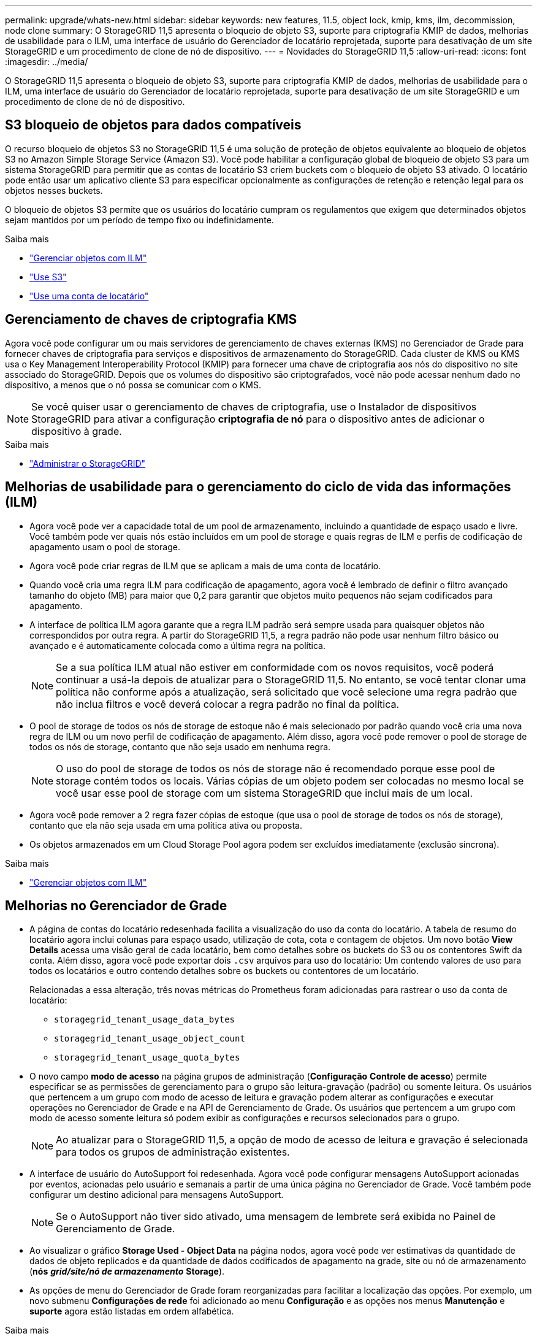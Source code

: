 ---
permalink: upgrade/whats-new.html 
sidebar: sidebar 
keywords: new features, 11.5, object lock, kmip, kms, ilm, decommission, node clone 
summary: O StorageGRID 11,5 apresenta o bloqueio de objeto S3, suporte para criptografia KMIP de dados, melhorias de usabilidade para o ILM, uma interface de usuário do Gerenciador de locatário reprojetada, suporte para desativação de um site StorageGRID e um procedimento de clone de nó de dispositivo. 
---
= Novidades do StorageGRID 11,5
:allow-uri-read: 
:icons: font
:imagesdir: ../media/


[role="lead"]
O StorageGRID 11,5 apresenta o bloqueio de objeto S3, suporte para criptografia KMIP de dados, melhorias de usabilidade para o ILM, uma interface de usuário do Gerenciador de locatário reprojetada, suporte para desativação de um site StorageGRID e um procedimento de clone de nó de dispositivo.



== S3 bloqueio de objetos para dados compatíveis

O recurso bloqueio de objetos S3 no StorageGRID 11,5 é uma solução de proteção de objetos equivalente ao bloqueio de objetos S3 no Amazon Simple Storage Service (Amazon S3). Você pode habilitar a configuração global de bloqueio de objeto S3 para um sistema StorageGRID para permitir que as contas de locatário S3 criem buckets com o bloqueio de objeto S3 ativado. O locatário pode então usar um aplicativo cliente S3 para especificar opcionalmente as configurações de retenção e retenção legal para os objetos nesses buckets.

O bloqueio de objetos S3 permite que os usuários do locatário cumpram os regulamentos que exigem que determinados objetos sejam mantidos por um período de tempo fixo ou indefinidamente.

.Saiba mais
* link:../ilm/index.html["Gerenciar objetos com ILM"]
* link:../s3/index.html["Use S3"]
* link:../tenant/index.html["Use uma conta de locatário"]




== Gerenciamento de chaves de criptografia KMS

Agora você pode configurar um ou mais servidores de gerenciamento de chaves externas (KMS) no Gerenciador de Grade para fornecer chaves de criptografia para serviços e dispositivos de armazenamento do StorageGRID. Cada cluster de KMS ou KMS usa o Key Management Interoperability Protocol (KMIP) para fornecer uma chave de criptografia aos nós do dispositivo no site associado do StorageGRID. Depois que os volumes do dispositivo são criptografados, você não pode acessar nenhum dado no dispositivo, a menos que o nó possa se comunicar com o KMS.


NOTE: Se você quiser usar o gerenciamento de chaves de criptografia, use o Instalador de dispositivos StorageGRID para ativar a configuração *criptografia de nó* para o dispositivo antes de adicionar o dispositivo à grade.

.Saiba mais
* link:../admin/index.html["Administrar o StorageGRID"]




== Melhorias de usabilidade para o gerenciamento do ciclo de vida das informações (ILM)

* Agora você pode ver a capacidade total de um pool de armazenamento, incluindo a quantidade de espaço usado e livre. Você também pode ver quais nós estão incluídos em um pool de storage e quais regras de ILM e perfis de codificação de apagamento usam o pool de storage.
* Agora você pode criar regras de ILM que se aplicam a mais de uma conta de locatário.
* Quando você cria uma regra ILM para codificação de apagamento, agora você é lembrado de definir o filtro avançado tamanho do objeto (MB) para maior que 0,2 para garantir que objetos muito pequenos não sejam codificados para apagamento.
* A interface de política ILM agora garante que a regra ILM padrão será sempre usada para quaisquer objetos não correspondidos por outra regra. A partir do StorageGRID 11,5, a regra padrão não pode usar nenhum filtro básico ou avançado e é automaticamente colocada como a última regra na política.
+

NOTE: Se a sua política ILM atual não estiver em conformidade com os novos requisitos, você poderá continuar a usá-la depois de atualizar para o StorageGRID 11,5. No entanto, se você tentar clonar uma política não conforme após a atualização, será solicitado que você selecione uma regra padrão que não inclua filtros e você deverá colocar a regra padrão no final da política.

* O pool de storage de todos os nós de storage de estoque não é mais selecionado por padrão quando você cria uma nova regra de ILM ou um novo perfil de codificação de apagamento. Além disso, agora você pode remover o pool de storage de todos os nós de storage, contanto que não seja usado em nenhuma regra.
+

NOTE: O uso do pool de storage de todos os nós de storage não é recomendado porque esse pool de storage contém todos os locais. Várias cópias de um objeto podem ser colocadas no mesmo local se você usar esse pool de storage com um sistema StorageGRID que inclui mais de um local.

* Agora você pode remover a 2 regra fazer cópias de estoque (que usa o pool de storage de todos os nós de storage), contanto que ela não seja usada em uma política ativa ou proposta.
* Os objetos armazenados em um Cloud Storage Pool agora podem ser excluídos imediatamente (exclusão síncrona).


.Saiba mais
* link:../ilm/index.html["Gerenciar objetos com ILM"]




== Melhorias no Gerenciador de Grade

* A página de contas do locatário redesenhada facilita a visualização do uso da conta do locatário. A tabela de resumo do locatário agora inclui colunas para espaço usado, utilização de cota, cota e contagem de objetos. Um novo botão *View Details* acessa uma visão geral de cada locatário, bem como detalhes sobre os buckets do S3 ou os contentores Swift da conta. Além disso, agora você pode exportar dois `.csv` arquivos para uso do locatário: Um contendo valores de uso para todos os locatários e outro contendo detalhes sobre os buckets ou contentores de um locatário.
+
Relacionadas a essa alteração, três novas métricas do Prometheus foram adicionadas para rastrear o uso da conta de locatário:

+
** `storagegrid_tenant_usage_data_bytes`
** `storagegrid_tenant_usage_object_count`
** `storagegrid_tenant_usage_quota_bytes`


* O novo campo *modo de acesso* na página grupos de administração (*Configuração* *Controle de acesso*) permite especificar se as permissões de gerenciamento para o grupo são leitura-gravação (padrão) ou somente leitura. Os usuários que pertencem a um grupo com modo de acesso de leitura e gravação podem alterar as configurações e executar operações no Gerenciador de Grade e na API de Gerenciamento de Grade. Os usuários que pertencem a um grupo com modo de acesso somente leitura só podem exibir as configurações e recursos selecionados para o grupo.
+

NOTE: Ao atualizar para o StorageGRID 11,5, a opção de modo de acesso de leitura e gravação é selecionada para todos os grupos de administração existentes.

* A interface de usuário do AutoSupport foi redesenhada. Agora você pode configurar mensagens AutoSupport acionadas por eventos, acionadas pelo usuário e semanais a partir de uma única página no Gerenciador de Grade. Você também pode configurar um destino adicional para mensagens AutoSupport.
+

NOTE: Se o AutoSupport não tiver sido ativado, uma mensagem de lembrete será exibida no Painel de Gerenciamento de Grade.

* Ao visualizar o gráfico *Storage Used - Object Data* na página nodos, agora você pode ver estimativas da quantidade de dados de objeto replicados e da quantidade de dados codificados de apagamento na grade, site ou nó de armazenamento (*nós* *_grid/site/nó de armazenamento_* *Storage*).
* As opções de menu do Gerenciador de Grade foram reorganizadas para facilitar a localização das opções. Por exemplo, um novo submenu *Configurações de rede* foi adicionado ao menu *Configuração* e as opções nos menus *Manutenção* e *suporte* agora estão listadas em ordem alfabética.


.Saiba mais
* link:../admin/index.html["Administrar o StorageGRID"]




== Melhorias para o Gerenciador do Locatário

* A aparência e a organização da interface de usuário do Tenant Manager foram completamente redesenhadas para melhorar a experiência do usuário.
* O novo painel do Tenant Manager fornece um resumo de alto nível de cada conta: Ele fornece detalhes do bucket e mostra o número de buckets ou contentores, grupos, usuários e endpoints de serviços de plataforma (se configurado).


.Saiba mais
* link:../tenant/index.html["Use uma conta de locatário"]




== Certificados de cliente para exportação de métricas Prometheus

Agora você pode fazer upload ou gerar certificados de cliente (*Configuração* *Controle de Acesso* *certificados de Cliente*), que podem ser usados para fornecer acesso seguro e autenticado ao banco de dados do StorageGRID Prometheus. Por exemplo, você pode usar certificados de cliente se precisar monitorar o StorageGRID externamente usando o Grafana.

.Saiba mais
* link:../admin/index.html["Administrar o StorageGRID"]




== Melhorias no balanceador de carga

* Ao lidar com solicitações de roteamento em um local, o serviço Load Balancer agora executa roteamento com reconhecimento de carga: Considera a disponibilidade da CPU dos nós de storage no mesmo local. Em alguns casos, as informações sobre a disponibilidade da CPU estão limitadas ao local onde o serviço Load Balancer está localizado.
+

NOTE: O reconhecimento da CPU não será ativado até que pelo menos dois terços dos nós de storage em um local tenham sido atualizados para o StorageGRID 11,5 e estejam relatando estatísticas da CPU.

* Para maior segurança, agora você pode especificar um modo de encadernação para cada ponto de extremidade do balanceador de carga. A fixação de endpoint permite restringir a acessibilidade de cada endpoint a grupos específicos de alta disponibilidade ou interfaces de nó.


.Saiba mais
* link:../admin/index.html["Administrar o StorageGRID"]




== Alterações de metadados de objetos

* *Nova métrica de espaço reservado real*: Para ajudá-lo a entender e monitorar o uso do espaço de metadados de objetos em cada nó de armazenamento, uma nova métrica Prometheus é mostrada no gráfico Storage Used - Object Metadata para um nó de armazenamento (*nós* *_Storage Node_* *Storage* * Storage * Storage * Storage * Storage *).
+
[listing]
----
storagegrid_storage_utilization_metadata_reserved
----
+
A métrica *espaço reservado real* indica quanto espaço o StorageGRID reservou para metadados de objetos em um nó de armazenamento específico.

* *Espaço de metadados aumentado para instalações com nós de armazenamento maiores*: A configuração espaço reservado de metadados em todo o sistema foi aumentada para sistemas StorageGRID que contêm nós de armazenamento com 128 GB ou mais de RAM, como segue:
+
** *8 TB para novas instalações*: Se você estiver instalando um novo sistema StorageGRID 11,5 e cada nó de armazenamento na grade tiver 128 GB ou mais de RAM, a configuração de espaço reservado de metadados em todo o sistema agora será definida como 8 TB em vez de 3 TB.
** *4 TB para atualizações*: Se você estiver atualizando para o StorageGRID 11,5 e cada nó de armazenamento em qualquer site tiver 128 GB ou mais de RAM, a configuração espaço reservado de metadados em todo o sistema agora será definida como 4 TB em vez de 3 TB.
+
Os novos valores para a configuração espaço reservado de metadados aumentam o espaço permitido de metadados para esses nós de armazenamento maiores, até 2,64 TB, e garantem que o espaço adequado de metadados seja reservado para futuras versões de hardware e software.

+
[NOTE]
====
Se os seus nós de armazenamento tiverem RAM suficiente e espaço suficiente no volume 0, você poderá aumentar manualmente a configuração espaço reservado de metadados até 8 TB após a atualização. A reserva de espaço adicional de metadados após a atualização do StorageGRID 11,5 simplificará futuras atualizações de hardware e software.

link:increasing-metadata-reserved-space-setting.html["Aumentando a configuração espaço reservado metadados"]

====
+

NOTE: Se o seu sistema StorageGRID armazenar (ou é esperado que armazene) mais de 2,64 TB de metadados em qualquer nó de armazenamento, o espaço permitido de metadados pode ser aumentado em alguns casos. Se cada um dos seus nós de storage tiver espaço livre disponível no volume de storage 0 e mais de 128 GB de RAM, entre em Contato com o representante da conta do NetApp. O NetApp analisará seus requisitos e aumentará o espaço de metadados permitido para cada nó de storage, se possível.



* *Limpeza automática de metadados excluídos*: Quando 20% ou mais dos metadados armazenados em um nó de storage estiverem prontos para serem removidos (porque os objetos correspondentes foram excluídos), o StorageGRID agora pode executar uma compactação automática nesse nó de storage. Esse processo de segundo plano só é executado se a carga no sistema for baixa, ou seja, quando houver CPU, espaço em disco e memória disponíveis. O novo processo de compactação remove os metadados de objetos excluídos antes das versões anteriores e ajuda a liberar espaço para que novos objetos sejam armazenados.


.Saiba mais
* link:../admin/index.html["Administrar o StorageGRID"]




== Alterações ao suporte à API REST do S3

* Agora você pode usar a API REST do S3 para especificar <<S3 bloqueio de objetos para dados compatíveis,S3 bloqueio de objetos>> configurações:
+
** Para criar um bucket com o bloqueio de objetos S3 ativado, use uma solicitação DE armazenamento COLOCAR com o `x-amz-bucket-object-lock-enabled` cabeçalho.
** Para determinar se o bloqueio de objeto S3 está ativado para um bucket, use uma solicitação DE configuração OBTER bloqueio de objeto.
** Ao adicionar uma versão de objeto a um bucket com o bloqueio de objeto S3 ativado, use os seguintes cabeçalhos de solicitação para especificar as configurações de retenção legal e retenção: `x-amz-object-lock-mode`, `x-amz-object-lock-retain-until-date` E `x-amz-object-lock-legal-hold`.


* Agora você pode USAR EXCLUIR vários objetos em um bucket versionado.
* Agora você pode usar as solicitações de criptografia PUT, GET E DELETE Bucket para gerenciar a criptografia de um bucket existente do S3.
* Uma pequena alteração foi feita para um nome de campo para o `Expiration` parâmetro. Esse parâmetro é incluído na resposta a uma solicitação PUT Object, HEAD Object ou GET Object se uma regra de expiração na configuração do ciclo de vida se aplicar a um objeto específico. O campo que indica qual regra de expiração foi correspondida foi nomeado anteriormente `rule_id` . Este campo foi renomeado para para `rule-id` corresponder à implementação da AWS.
* Por padrão, a solicitação de uso do armazenamento S3 GET agora tenta recuperar o armazenamento usado por uma conta de locatário e seus buckets usando consistência global forte. Se a consistência global forte não puder ser alcançada, o StorageGRID tentará recuperar as informações de uso usando consistência de site forte.
* O `Content-MD5` cabeçalho de solicitação agora é suportado corretamente.


.Saiba mais
* link:../s3/index.html["Use S3"]




== O tamanho máximo para objetos CloudMirror aumentou para 5 TB

O tamanho máximo para objetos que podem ser replicados para um bucket de destino pelo serviço de replicação do CloudMirror foi aumentado para 5 TB, que é o tamanho máximo de objeto suportado pelo StorageGRID.

.Saiba mais
* link:../s3/index.html["Use S3"]
* link:../swift/index.html["Use Swift"]




== Novos alertas adicionados

Os seguintes novos alertas foram adicionados para o StorageGRID 11,5:

* Erro de comunicação do Appliance BMC
* Detectada avaria no canal de fibra do dispositivo
* Falha na porta HBA Fibre Channel do dispositivo
* Porta LACP do aparelho em falta
* Erro de auto-compactador Cassandra
* Métricas do compactador automático Cassandra desatualizadas
* Cassandra compactions sobrecarregado
* A e/S do disco é muito lenta
* Expiração do certificado CA de KMS
* Expiração do certificado do cliente KMS
* Falha ao carregar a configuração DE KMS
* Erro de conetividade DE KMS
* Nome da chave de encriptação KMS não encontrado
* Falha na rotação da chave de CRIPTOGRAFIA KMS
* KMS não está configurado
* A chave KMS falhou ao desencriptar um volume de aparelho
* Expiração do certificado do servidor DE KMS
* Baixo espaço livre para piscina de armazenamento
* Erro de quadro de receção de rede do nó
* Conectividade de storage do dispositivo de serviços degradada
* Degradação da conectividade de storage do dispositivo (conectividade de storage do dispositivo anteriormente denominada degradada)
* Uso de cota de locatário alto
* Reinicialização inesperada do nó


.Saiba mais
* link:../monitor/index.html["Monitorizar  Resolução de problemas"]




== Suporte TCP para traps SNMP

Agora você pode selecionar TCP (Transmission Control Protocol) como o protocolo para destinos de intercetação SNMP. Anteriormente, apenas o protocolo UDP (User Datagram Protocol) era suportado.

.Saiba mais
* link:../monitor/index.html["Monitorizar  Resolução de problemas"]




== Melhorias de instalação e rede

* *Clonagem de endereços MAC*: Agora é possível usar a clonagem de endereços MAC para melhorar a segurança de determinados ambientes. A clonagem de endereços MAC permite que você use uma NIC virtual dedicada para rede de Grade, rede de administração e rede de cliente. Fazer com que o contentor Docker use o endereço MAC da NIC dedicada no host permite evitar o uso de configurações de rede de modo promíscuo. Três novas chaves de clonagem de endereço MAC foram adicionadas ao arquivo de configuração de nó para nós baseados em Linux (bare metal).
* * Descoberta automática de rotas de host DNS e NTP*: Anteriormente, havia restrições em qual rede seus servidores NTP e DNS tinham que se conetar, como o requisito de que você não poderia ter todos os seus servidores NTP e DNS na rede de clientes. Agora, essas restrições são removidas.


.Saiba mais
* link:../rhel/index.html["Instale o Red Hat Enterprise Linux ou CentOS"]
* link:../ubuntu/index.html["Instale Ubuntu ou Debian"]




== Suporte para rebalanceamento de dados codificados por apagamento (EC) após a expansão do nó de storage

O procedimento EC Rebalanceance é um novo script de linha de comando que pode ser necessário depois de adicionar novos nós de storage. Ao executar o procedimento, o StorageGRID redistribui fragmentos codificados de apagamento entre os nós de storage existentes e recém-expandidos em um local.


IMPORTANT: Só deve efetuar o procedimento de reequilíbrio CE em casos limitados. Por exemplo, se você não puder adicionar o número recomendado de nós de storage em uma expansão, use o procedimento EC Rebalancement para permitir que objetos codificados de apagamento adicionais sejam armazenados.

.Saiba mais
* link:../expand/index.html["Expanda sua grade"]




== Procedimentos de manutenção novos e revistos

* *Desativação do site*: Agora você pode remover um site operacional do seu sistema StorageGRID. O procedimento de desativação do local conetado remove um local operacional e preserva os dados. O novo assistente do Decommission Site orienta-o através do processo (*Manutenção* *Decommission* *Decommission Site*).
* * Clonagem de nó do dispositivo*: Agora você pode clonar um nó de dispositivo existente para atualizar o nó para um novo modelo de dispositivo. Por exemplo, você pode clonar um nó de dispositivo de capacidade menor para um dispositivo de capacidade maior. Você também pode clonar um nó de dispositivo para implementar novas funcionalidades, como a nova configuração *Node Encryption* necessária para a criptografia KMS.
* * Capacidade de alterar a senha de provisionamento*: Agora você pode alterar a senha de provisionamento (*Configuração* *Controle de Acesso* *senhas de Grade*). A frase-passe é necessária para procedimentos de recuperação, expansão e manutenção.
* * Comportamento aprimorado da senha SSH*: Para melhorar a segurança dos dispositivos StorageGRID, a senha SSH não é mais alterada quando você coloca um dispositivo no modo de manutenção. Além disso, novos certificados de host SSH e chaves de host são gerados quando você atualiza um nó para o StorageGRID 11,5.
+

NOTE: Se você usar SSH para fazer login em um nó após a atualização para o StorageGRID 11,5, receberá um aviso de que a chave do host foi alterada. Esse comportamento é esperado e você pode aprovar a nova chave com segurança.



.Saiba mais
* link:../maintain/index.html["Manter  recuperar"]




== Alterações nos dispositivos StorageGRID

* *Acesso direto ao Gerenciador de sistemas SANtricity para dispositivos de armazenamento*: Agora você pode acessar a interface de usuário do Gerenciador de sistemas SANtricity do e-Series a partir do Instalador de dispositivos StorageGRID e do Gerenciador de Grade. O uso desses novos métodos permite o acesso ao Gerenciador de sistema do SANtricity sem usar a porta de gerenciamento no dispositivo. Os usuários que precisam acessar o Gerenciador de sistema do SANtricity a partir do Gerenciador de Grade devem ter a nova permissão de Administrador do dispositivo de armazenamento.
* *Criptografia de nó*: Como parte do novo recurso de criptografia KMS, uma nova configuração *criptografia de nó* foi adicionada ao Instalador de dispositivos StorageGRID. Se você quiser usar o gerenciamento de chaves de criptografia para proteger os dados do dispositivo, ative essa configuração durante o estágio de configuração de hardware da instalação do dispositivo.
* *Conetividade de porta UDP*: Agora você pode testar a conetividade de rede de um dispositivo StorageGRID para portas UDP, como as usadas para um servidor NFS ou DNS externo. No Instalador de dispositivos StorageGRID, selecione *Configurar rede* *Teste de conetividade de porta (nmap)*.
* *Automatizar instalação e configuração*: Uma nova página de upload de configuração JSON foi adicionada ao Instalador de dispositivos StorageGRID (*Avançado* *Atualização de Configuração de dispositivos*). Esta página permite que você use um arquivo para configurar vários dispositivos em grandes grades. Além disso, o `configure-sga.py` script Python foi atualizado para corresponder aos recursos do Instalador de appliance StorageGRID.


.Saiba mais
* link:../sg100-1000/index.html["Aparelhos de serviços SG100  SG1000"]
* link:../sg6000/index.html["SG6000 dispositivos de armazenamento"]
* link:../sg5700/index.html["SG5700 dispositivos de armazenamento"]
* link:../sg5600/index.html["SG5600 dispositivos de armazenamento"]




== Alterações nas mensagens de auditoria

* * Limpeza automática de objetos sobrescritos*: Anteriormente, os objetos que foram sobrescritos não foram removidos do disco em casos específicos, o que resultou em consumo adicional de espaço. Esses objetos sobrescritos, que são inacessíveis aos usuários, agora são removidos automaticamente para economizar espaço de armazenamento. Consulte a mensagem de auditoria da LKCU para obter mais informações.
* *Novos códigos de auditoria para bloqueio de objetos S3*: Quatro novos códigos de auditoria foram adicionados à mensagem de auditoria SPUT para incluir <<S3 bloqueio de objetos para dados compatíveis,S3 bloqueio de objetos>>cabeçalhos de solicitação:
+
** LKEN: Bloqueio de objetos ativado
** LKLH: Bloqueio de objetos retenção legal
** LKMD: Modo de retenção de bloqueio de objetos
** LKRU: Data limite de retenção do bloqueio de objetos


* *Novos campos para o tempo da última modificação e tamanho do objeto anterior*: Agora você pode rastrear quando um objeto foi substituído, bem como o tamanho do objeto original.
+
** O campo MTME (Last Modified Time) foi adicionado às seguintes mensagens de auditoria:
+
*** SDEL (S3 DELETE)
*** SPUT (S3 POSTOS)
*** WDEL (SWIFT DELETE)
*** WPUT (Swift PUT)


** O campo CSIZ (tamanho do objeto anterior) foi adicionado à mensagem de auditoria OVWR (Object Overwrite).




.Saiba mais
* link:../audit/index.html["Rever registos de auditoria"]




== Novo arquivo nms.requestlog

Um novo arquivo de log, `/var/local/log/nms.requestlog`, é mantido em todos os nós de administração. Este arquivo contém informações sobre conexões de saída da API de gerenciamento para serviços internos do StorageGRID.

.Saiba mais
* link:../monitor/index.html["Monitorizar  Resolução de problemas"]




== Alterações na documentação do StorageGRID

* Para facilitar a localização das informações e requisitos de rede e esclarecer que as informações também se aplicam aos nós de dispositivos StorageGRID, a documentação de rede foi movida dos guias de instalação baseados em software (Ubuntu/Debian e VMware) para um novo guia de rede.
+
link:../network/index.html["Diretrizes de rede"]

* Para facilitar a localização de instruções e exemplos relacionados ao ILM, a documentação para gerenciar objetos com gerenciamento do ciclo de vida das informações foi movida do _Guia do Administrador_ para um novo guia ILM.
+
link:../ilm/index.html["Gerenciar objetos com ILM"]

* Um novo guia do FabricPool fornece uma visão geral da configuração do StorageGRID como uma camada de nuvem do NetApp FabricPool e descreve as práticas recomendadas para configurar o ILM e outras opções do StorageGRID para um workload do FabricPool.
+
link:../fabricpool/index.html["Configurar o StorageGRID para FabricPool"]

* Agora você pode acessar vários vídeos instrucionais do Gerenciador de Grade. Os vídeos atuais fornecem instruções para gerenciar alertas, alertas personalizados, regras ILM e políticas ILM.

